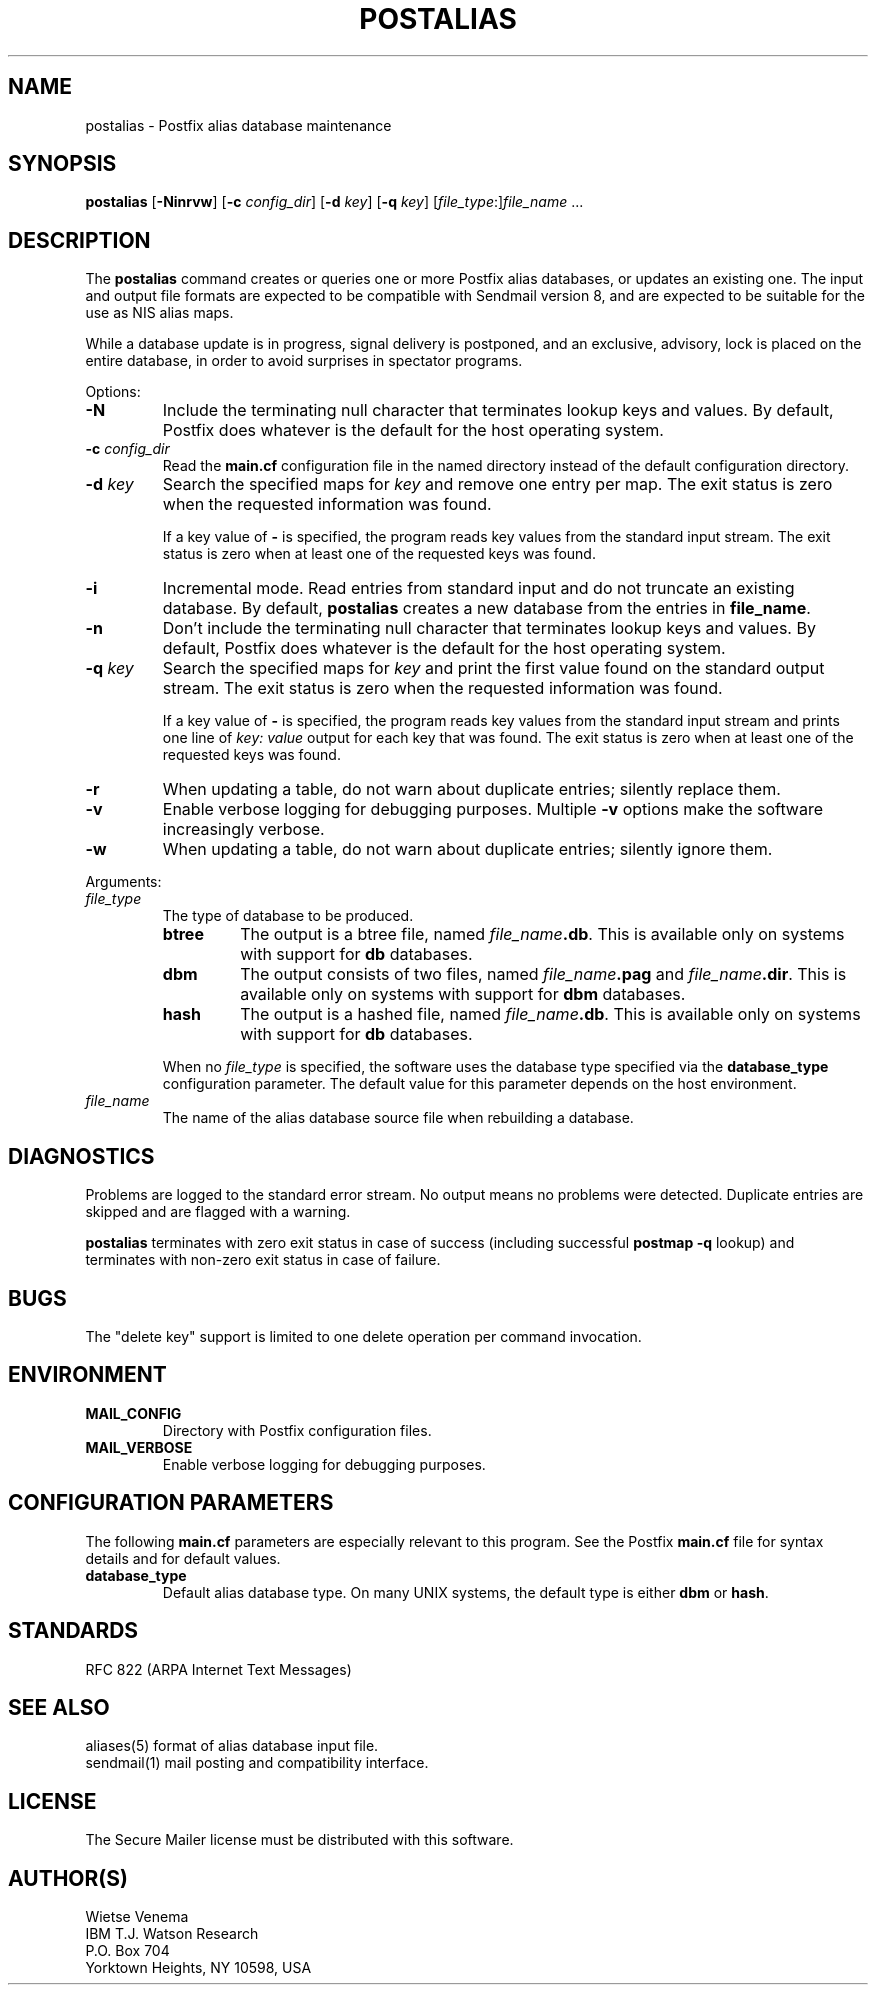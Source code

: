 .TH POSTALIAS 1 
.ad
.fi
.SH NAME
postalias
\-
Postfix alias database maintenance
.SH SYNOPSIS
.na
.nf
.fi
\fBpostalias\fR [\fB-Ninrvw\fR] [\fB-c \fIconfig_dir\fR]
[\fB-d \fIkey\fR] [\fB-q \fIkey\fR]
[\fIfile_type\fR:]\fIfile_name\fR ...
.SH DESCRIPTION
.ad
.fi
The \fBpostalias\fR command creates or queries one or more Postfix
alias databases, or updates an existing one. The input and output
file formats are expected to be compatible with Sendmail version 8,
and are expected to be suitable for the use as NIS alias maps.

While a database update is in progress, signal delivery is
postponed, and an exclusive, advisory, lock is placed on the
entire database, in order to avoid surprises in spectator
programs.

Options:
.IP \fB-N\fR
Include the terminating null character that terminates lookup keys
and values. By default, Postfix does whatever is the default for
the host operating system.
.IP "\fB-c \fIconfig_dir\fR"
Read the \fBmain.cf\fR configuration file in the named directory
instead of the default configuration directory.
.IP "\fB-d \fIkey\fR"
Search the specified maps for \fIkey\fR and remove one entry per map.
The exit status is zero when the requested information was found.

If a key value of \fB-\fR is specified, the program reads key
values from the standard input stream. The exit status is zero
when at least one of the requested keys was found.
.IP \fB-i\fR
Incremental mode. Read entries from standard input and do not
truncate an existing database. By default, \fBpostalias\fR creates
a new database from the entries in \fBfile_name\fR.
.IP \fB-n\fR
Don't include the terminating null character that terminates lookup
keys and values. By default, Postfix does whatever is the default for
the host operating system.
.IP "\fB-q \fIkey\fR"
Search the specified maps for \fIkey\fR and print the first value
found on the standard output stream. The exit status is zero
when the requested information was found.

If a key value of \fB-\fR is specified, the program reads key
values from the standard input stream and prints one line of
\fIkey: value\fR output for each key that was found. The exit
status is zero when at least one of the requested keys was found.
.IP \fB-r\fR
When updating a table, do not warn about duplicate entries; silently
replace them.
.IP \fB-v\fR
Enable verbose logging for debugging purposes. Multiple \fB-v\fR
options make the software increasingly verbose.
.IP \fB-w\fR
When updating a table, do not warn about duplicate entries; silently
ignore them.
.PP
Arguments:
.IP \fIfile_type\fR
The type of database to be produced.
.RS
.IP \fBbtree\fR
The output is a btree file, named \fIfile_name\fB.db\fR.
This is available only on systems with support for \fBdb\fR databases.
.IP \fBdbm\fR
The output consists of two files, named \fIfile_name\fB.pag\fR and
\fIfile_name\fB.dir\fR.
This is available only on systems with support for \fBdbm\fR databases.
.IP \fBhash\fR
The output is a hashed file, named \fIfile_name\fB.db\fR.
This is available only on systems with support for \fBdb\fR databases.
.PP
When no \fIfile_type\fR is specified, the software uses the database
type specified via the \fBdatabase_type\fR configuration parameter.
The default value for this parameter depends on the host environment.
.RE
.IP \fIfile_name\fR
The name of the alias database source file when rebuilding a database.
.SH DIAGNOSTICS
.ad
.fi
Problems are logged to the standard error stream. No output means
no problems were detected. Duplicate entries are skipped and are
flagged with a warning.

\fBpostalias\fR terminates with zero exit status in case of success
(including successful \fBpostmap -q\fR lookup) and terminates
with non-zero exit status in case of failure.
.SH BUGS
.ad
.fi
The "delete key" support is limited to one delete operation
per command invocation.
.SH ENVIRONMENT
.na
.nf
.ad
.fi
.IP \fBMAIL_CONFIG\fR
Directory with Postfix configuration files.
.IP \fBMAIL_VERBOSE\fR
Enable verbose logging for debugging purposes.
.SH CONFIGURATION PARAMETERS
.na
.nf
.ad
.fi
The following \fBmain.cf\fR parameters are especially relevant to
this program. See the Postfix \fBmain.cf\fR file for syntax details
and for default values.
.IP \fBdatabase_type\fR
Default alias database type. On many UNIX systems, the default type
is either \fBdbm\fR or \fBhash\fR.
.SH STANDARDS
.na
.nf
RFC 822 (ARPA Internet Text Messages)
.SH SEE ALSO
.na
.nf
aliases(5) format of alias database input file.
sendmail(1) mail posting and compatibility interface.
.SH LICENSE
.na
.nf
.ad
.fi
The Secure Mailer license must be distributed with this software.
.SH AUTHOR(S)
.na
.nf
Wietse Venema
IBM T.J. Watson Research
P.O. Box 704
Yorktown Heights, NY 10598, USA
